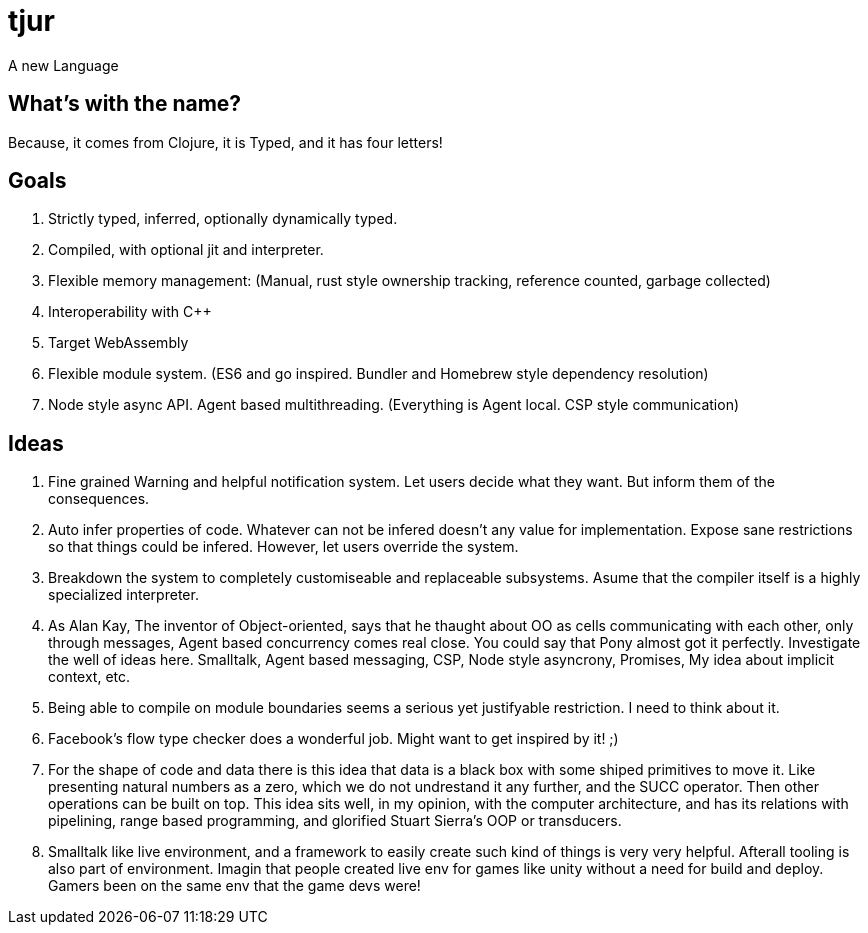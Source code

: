 = tjur
A new Language


== What's with the name?
Because, it comes from Clojure, it is Typed, and it has four letters!


== Goals

. Strictly typed, inferred, optionally dynamically typed.
. Compiled, with optional jit and interpreter.
. Flexible memory management: (Manual, rust style ownership tracking, reference counted, garbage collected)
. Interoperability with C++
. Target WebAssembly
. Flexible module system. (ES6 and go inspired. Bundler and Homebrew style dependency resolution)
. Node style async API. Agent based multithreading. (Everything is Agent local. CSP style communication)


== Ideas

. Fine grained Warning and helpful notification system. Let users decide what they want. But inform them of the consequences.
. Auto infer properties of code. Whatever can not be infered doesn't any value for implementation. Expose sane restrictions so that things could be infered. However, let users override the system.
. Breakdown the system to completely customiseable and replaceable subsystems. Asume that the compiler itself is a highly specialized interpreter.
. As Alan Kay, The inventor of Object-oriented, says that he thaught about OO as cells communicating with each other, only through messages, Agent based concurrency comes real close. You could say that Pony almost got it perfectly. Investigate the well of ideas here. Smalltalk, Agent based messaging, CSP, Node style asyncrony, Promises, My idea about implicit context, etc.
. Being able to compile on module boundaries seems a serious yet justifyable restriction. I need to think about it.
. Facebook's flow type checker does a wonderful job. Might want to get inspired by it! ;)
. For the shape of code and data there is this idea that data is a black box with some shiped primitives to move it. Like presenting natural numbers as a zero, which we do not undrestand it any further, and the SUCC operator. Then other operations can be built on top. This idea sits well, in my opinion, with the computer architecture, and has its relations with pipelining, range based programming, and glorified Stuart Sierra's OOP or transducers.
. Smalltalk like live environment, and a framework to easily create such kind of things is very very helpful. Afterall tooling is also part of environment. Imagin that people created live env for games like unity without a need for build and deploy. Gamers been on the same env that the game devs were!

